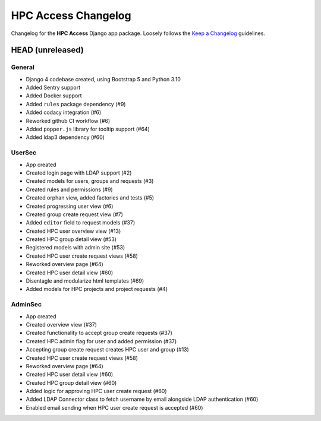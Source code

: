 HPC Access Changelog
^^^^^^^^^^^^^^^^^^^^

Changelog for the **HPC Access** Django app package.
Loosely follows the `Keep a Changelog <http://keepachangelog.com/en/1.0.0/>`_ guidelines.


HEAD (unreleased)
=================

General
-------

- Django 4 codebase created, using Bootstrap 5 and Python 3.10
- Added Sentry support
- Added Docker support
- Added ``rules`` package dependency (#9)
- Added codacy integration (#6)
- Reworked github CI workflow (#6)
- Added ``popper.js`` library for tooltip support (#64)
- Added ldap3 dependency (#60)

UserSec
-------

- App created
- Created login page with LDAP support (#2)
- Created models for users, groups and requests (#3)
- Created rules and permissions (#9)
- Created orphan view, added factories and tests (#5)
- Created progressing user view (#6)
- Created group create request view (#7)
- Added ``editor`` field to request models (#37)
- Created HPC user overview view (#13)
- Created HPC group detail view (#53)
- Registered models with admin site (#53)
- Created HPC user create request views (#58)
- Reworked overview page (#64)
- Created HPC user detail view (#60)
- Disentagle and modularize html templates (#69)
- Added models for HPC projects and project requests (#4)

AdminSec
--------

- App created
- Created overview view (#37)
- Created functionality to accept group create requests (#37)
- Created HPC admin flag for user and added permission (#37)
- Accepting group create request creates HPC user and group (#13)
- Created HPC user create request views (#58)
- Reworked overview page (#64)
- Created HPC user detail view (#60)
- Created HPC group detail view (#60)
- Added logic for approving HPC user create request (#60)
- Added LDAP Connector class to fetch username by email alongside LDAP authentication (#60)
- Enabled email sending when HPC user create request is accepted (#60)
